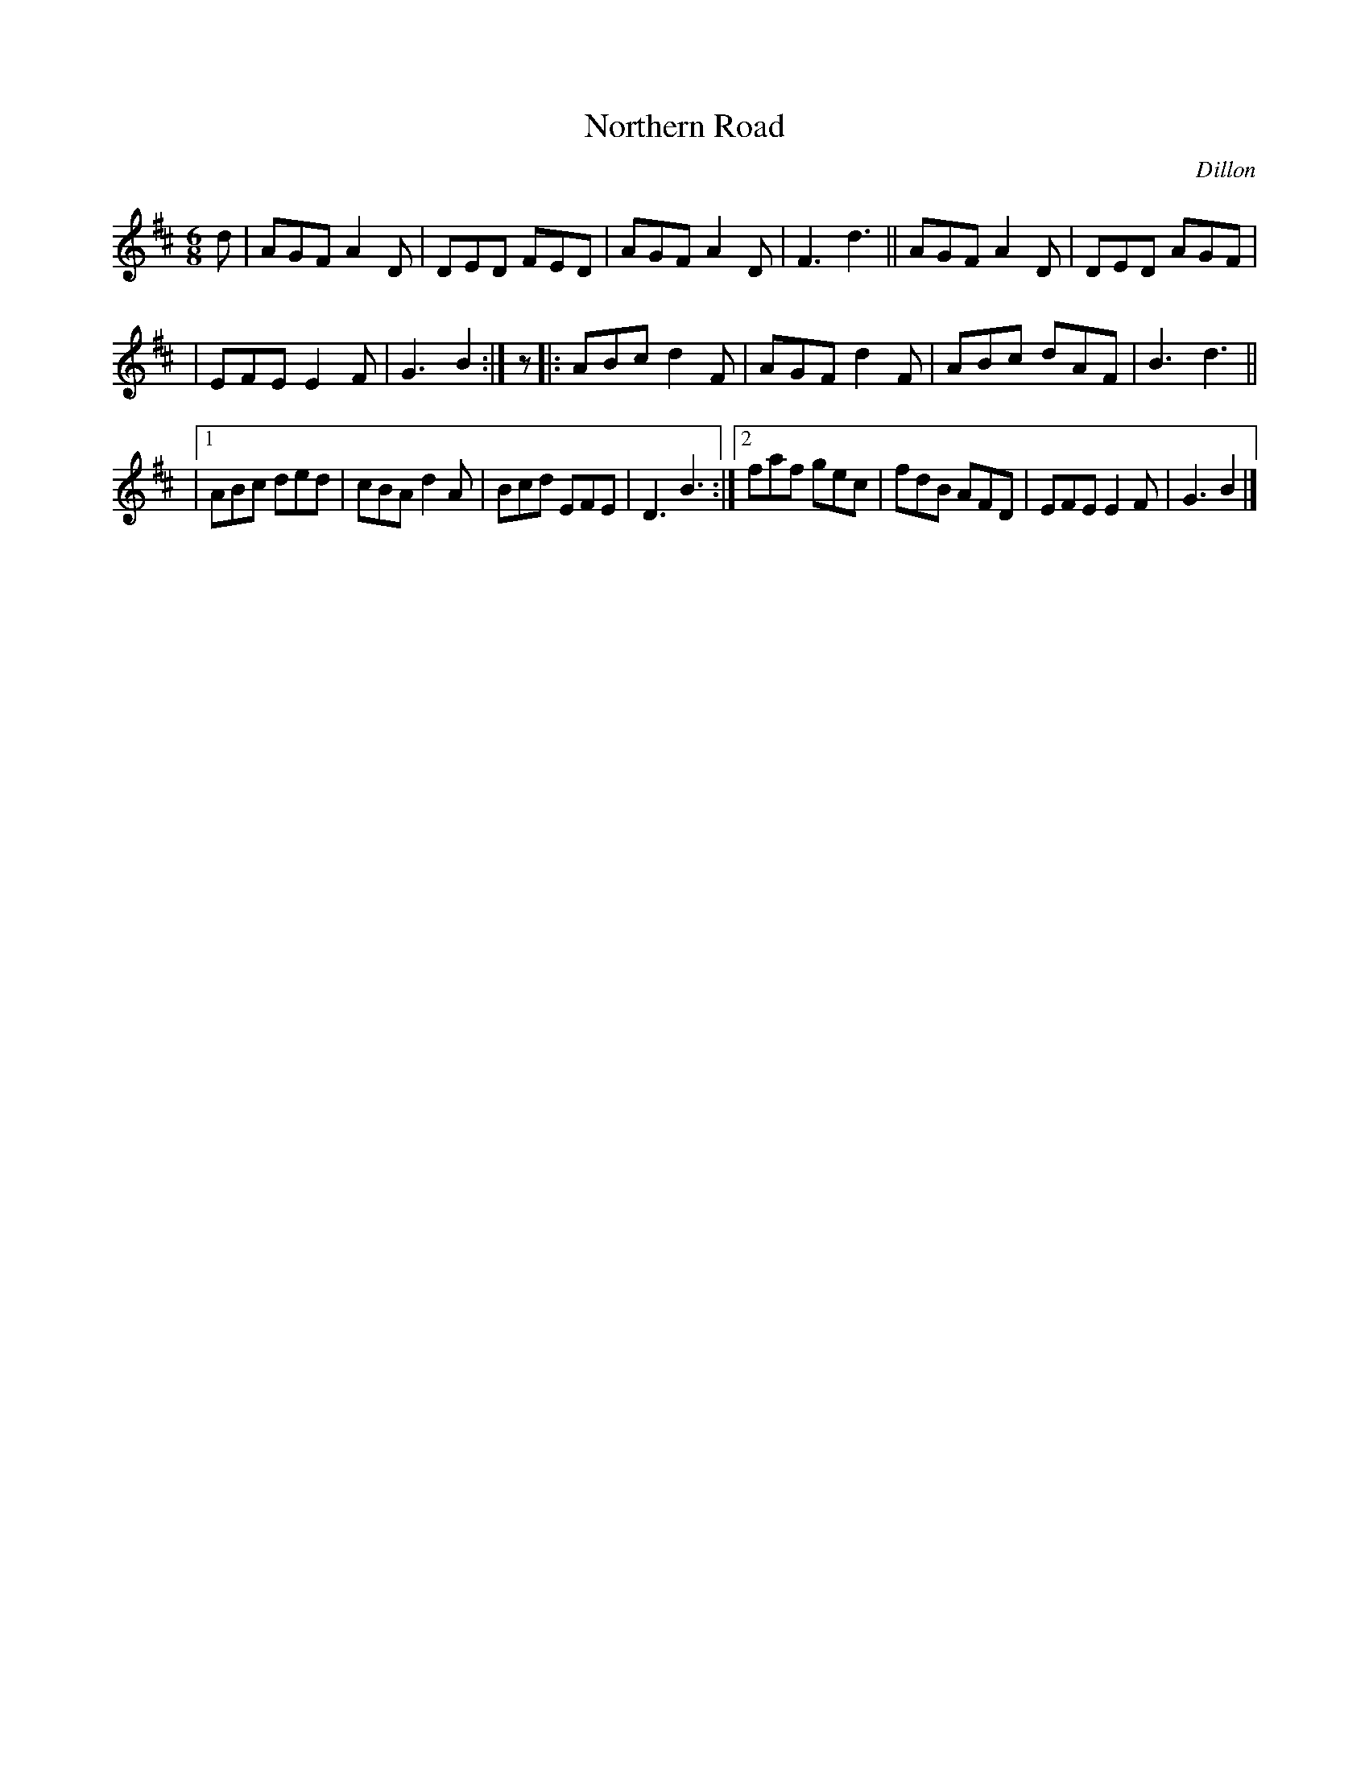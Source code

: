 X: 1025
T: Northern Road
B: O'Neill's 1850 #1025
O: Dillon
Z: Dan G. Petersen, dangp@post6.tele.dk
S: Anacrusis to the second part is missing. (Added rest and shortened final note to fix this. [JC])
M: 6/8
L: 1/8
K: D
d | AGF A2D | DED FED | AGF A2D | F3 d3 || AGF A2D | DED AGF |
|   EFE E2F | G3 B2 :|z|: ABc d2F | AGF d2F | ABc dAF | B3 d3 ||
|[1 ABc ded | cBA d2A | Bcd EFE | D3 B3 :|[2 faf gec | fdB AFD | EFE E2F | G3 B2 |]
